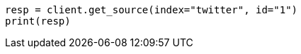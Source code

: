 // docs/get.asciidoc:266

[source, python]
----
resp = client.get_source(index="twitter", id="1")
print(resp)
----